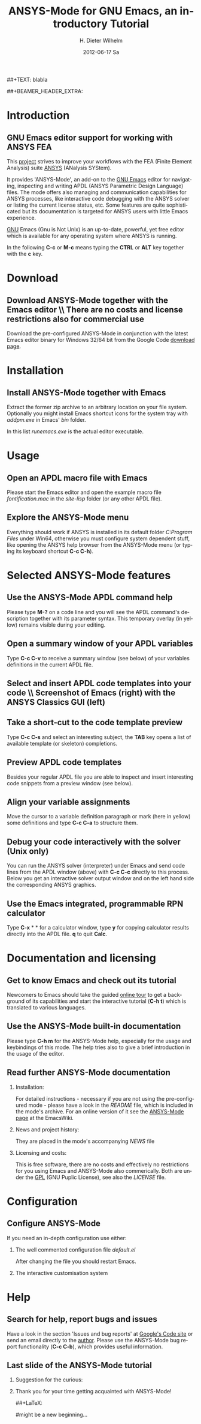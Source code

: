 #+TITLE:      *ANSYS-Mode* for GNU Emacs, an introductory *Tutorial*
#+AUTHOR:    H. Dieter Wilhelm
#+EMAIL:     dieter@duenenhof-wilhelm.de
#+DATE:      2012-06-17 Sa
##+TEXT: blabla
#+DESCRIPTION: GNU Emacs Editor support for working with ANSYS FEA.
#+KEYWORDS: Emacs ANSYS FEA
#+LANGUAGE:  en
#+OPTIONS:   H:2 num:nil toc:1 \n:nil @:t ::t |:t ^:nil -:t f:t *:t <:t email:t
#+OPTIONS:   TeX:t LaTeX:t skip:nil d:nil todo:t pri:nil tags:not-in-toc
#+INFOJS_OPT: view:nil toc:nil ltoc:t mouse:underline buttons:0 path:http://orgmode.org/org-info.js
#+LaTeX_CLASS: beamer
#+LaTeX_CLASS_OPTIONS: [presentation,colorlinks,t]
##+BEAMER_HEADER_EXTRA: \beamertemplatenavigationsymbolsempty
#+BEAMER_HEADER_EXTRA: \setbeamertemplate{footline}[frame number]
#+BEAMER_HEADER_EXTRA: \titlegraphic{\includegraphics[width=5cm]{./ansys+emacs.png}}
#+BEAMER_FRAME_LEVEL: 2
#+EXPORT_SELECT_TAGS: export
#+EXPORT_EXCLUDE_TAGS: noexport
#+LINK_UP:   
#+LINK_HOME: http://code.google.com/p/ansys-mode
#+XSLT:
#+HTML: <img src="ansys+emacs.png" height=150 alt="Gmane">

* Introduction
** GNU Emacs editor support for working with ANSYS FEA

   This [[http://code.google.com/p/ansys-mode/][project]] strives to improve your workflows with the FEA (Finite
   Element Analysis) suite [[http://www.ansys.com][ANSYS]]\texttrademark  (ANalysis SYStem).
#+LaTeX: \\[.2cm]
   It provides 'ANSYS-Mode', an add-on to the [[http://www.gnu.org/software/emacs/][GNU Emacs]] editor for
   navigating, inspecting and writing APDL (ANSYS Parametric Design
   Language) files.  The mode offers also managing and communication
   capabilities for ANSYS processes, like interactive code debugging
   with the ANSYS solver or listing the current license status, etc.
   Some features are quite sophisticated but its documentation is
   targeted for ANSYS users with little Emacs experience.
#+LaTeX: \\[.2cm]
   [[http://www.gnu.org/home.en.html][GNU]] Emacs (Gnu is Not Unix) is an up-to-date, powerful, yet free
   editor which is available for any operating system where ANSYS is
   running.

#+LaTeX: \\[.5cm]
   In the following *C-c* or *M-c* means typing the *CTRL* or *ALT*
   key together with the *c* key.
  
* Download
** Download ANSYS-Mode together with the Emacs editor \\ There are no costs and license restrictions also for commercial use
  Download the pre-configured ANSYS-Mode in conjunction with the
  latest Emacs editor binary for Windows 32/64 bit from the Google
  Code [[http://code.google.com/p/ansys-mode/downloads/list][download page]].
  
  [[./download.png]]
  
* Installation
** Install ANSYS-Mode together with Emacs
  Extract the former zip archive to an arbitrary location on your file
  system.  Optionally you might install Emacs shortcut icons for the
  system tray with /addpm.exe/ in Emacs' /bin/ folder.

#+ATTR_LaTeX: width=11cm
  [[./emacs_bin_folder.png]]

 In this list /runemacs.exe/ is the actual editor executable.

* Usage
** Open an APDL macro file with Emacs
  Please start the Emacs editor and open the example macro file
  /fontification.mac/ in the /site-lisp/ folder (or any other APDL
  file).

#+ATTR_LaTeX: height=7.5cm
  [[./find_file_dialog.png]]

** Explore the ANSYS-Mode menu
  Everything should work if ANSYS is installed in its default folder
  /C:Program Files/ under Win64, otherwise you must configure system
  dependent stuff, like opening the ANSYS help browser from the ANSYS-Mode
  menu (or typing its keyboard shortcut *C-c C-h*).

#+ATTR_LaTeX: height=7.5cm
  [[./ansys_menu.png]]

* Selected ANSYS-Mode features  
** Use the ANSYS-Mode APDL command help
  Please type *M-?* on a code line and you will see the APDL
  command's description together with its parameter syntax.
  This temporary overlay (in yellow) remains visible during your editing.
  
#+ATTR_LaTeX: height=7.5cm
  [[./parameter_help.png]]
  
** Open a summary window of your APDL variables
  Type *C-c C-v* to receive a summary window (see below) of your variables
  definitions in the current APDL file.

#+ATTR_LaTeX: height=7.5cm
  [[./variable_buffer.png]]

** Select and insert APDL code templates into your code \\ Screenshot of Emacs (right) with the ANSYS Classics GUI (left)

#+ATTR_LaTeX: height=8cm
   [[./template_menu.png]]

** Take a short-cut to the code template preview
   Type *C-c C-s* and select an interesting subject, the *TAB* key
   opens a list of available template (or skeleton) completions.

#+ATTR_LaTeX: height=7.5cm
   [[./template_selection.png]]

** Preview APDL code templates
   Besides your regular APDL file you are able to inspect and insert
   interesting code snippets from a preview window (see below).

#+ATTR_LaTeX: height=7.5cm
   [[./template.png]]

** Align your variable assignments
  Move the cursor to a variable definition paragraph or mark (here in
  yellow) some definitions and type *C-c C-a* to structure them.

#+ATTR_LaTeX: height=7.5cm
  [[./alignment.png]]

** Debug your code interactively with the solver (Unix only)
   You can run the ANSYS solver (interpreter) under Emacs and send
   code lines from the APDL window (above) with *C-c C-c* directly to
   this process. Below you get an interactive solver output window and
   on the left hand side the corresponding ANSYS graphics.

#+ATTR_LaTeX: height=6.4cm
  [[./process.png]]

** Use the Emacs integrated, programmable RPN calculator  
   Type *C-x* * * for a calculator window, type *y* for copying
   calculator results directly into the APDL file. *q* to quit *Calc*.

#+ATTR_LaTeX: height=7.5cm
  [[./calculator.png]]

* Documentation and licensing

** Get to know Emacs and check out its tutorial
  Newcomers to Emacs should take the guided [[http://www.gnu.org/software/emacs/tour/][online tour]] to get a
  background of its capabilities and start the interactive tutorial (*C-h t*)
  which is translated to various languages.

#+ATTR_LaTeX: height=7.5cm
  [[./emacs_tutorial.png]]

** Use the ANSYS-Mode built-in documentation
   Please type *C-h m* for the ANSYS-Mode help, especially for the
   usage and keybindings of this mode. The help tries also to give a
   brief introduction in the usage of the editor.

#+ATTR_LaTeX: height=7.5cm
   [[./mode_help.png]]

** Read further ANSYS-Mode documentation

*** Installation:
    For detailed instructions - necessary if you are not using the
    pre-configured mode - please have a look in the /README/ file,
    which is included in the mode's archive. For an online version of
    it see the [[http://www.emacswiki.org/emacs/AnsysMode][ANSYS-Mode page]] at the EmacsWiki.
    
*** News and project history:
    They are placed in the mode's accompanying /NEWS/ file

*** Licensing and costs:
    This is free software, there are no costs and effectively no
    restrictions for you using Emacs and ANSYS-Mode also commerically.
    Both are under the [[http://www.gnu.org/licenses/gpl-3.0.en.html][GPL]] (GNU Puplic License), see also the
    /LICENSE/ file.
    
* Configuration

** Configure ANSYS-Mode
    If you need an in-depth configuration use either:
*** The well commented configuration file /default.el/

          :PROPERTIES:
          :BEAMER_env: block
          :BEAMER_envargs: C[T]
          :BEAMER_col: 0.5
          :END:
#+ATTR_LaTeX: width=5.5cm
  [[./default_el.png]]

 After changing the file you should restart Emacs. 
*** The interactive customisation system
          :PROPERTIES:
          :BEAMER_env: block
          :BEAMER_envargs: <2->
          :BEAMER_envargs: C[T]
          :BEAMER_col: 0.5
          :END:
#+ATTR_LaTeX: width=5.5cm
    [[./customisation_system.png]]
* Help
** Search for help, report bugs and issues
  Have a look in the section 'Issues and bug reports'
  at [[http://code.google.com/p/ansys-mode/issues/list][Google's Code site]] or send an email directly to the [[mailto:dieter@duenenhof-wilhelm.de][author]].  Please use the
  ANSYS-Mode bug report functionality (*C-c C-b*), which provides useful
  information.

#+ATTR_LaTeX: height=7.5cm
  [[./bug_report.png]]

** Last slide of the ANSYS-Mode tutorial
***  Suggestion for the curious:
         :PROPERTIES:
         :BEAMER_env: block
 #        :BEAMER_envargs: <1>
         :BEAMER_envargs: C[c]
         :BEAMER_col: 0.5
         :END:

#+ATTR_LaTeX: width=5.5cm
#   ,angle=90
   [[./gnu_emacs.png]]

*** Thank you for your time getting acquainted with ANSYS-Mode!
         :PROPERTIES:
         :BEAMER_env: block
         :BEAMER_envargs: <2>
         :BEAMER_envargs: C[t]
         :BEAMER_col: 0.5
         :END:
##+LaTeX: \transdissolve<2>

#might be a new beginning...


# * This is the first structural section

# ** Frame 1 \\ with a subtitle
# *** Thanks to Eric Fraga                                      :BMCOL:B_block:
#          :PROPERTIES:
#          :BEAMER_env: block
#          :BEAMER_envargs: C[t]
#          :BEAMER_col: 0.5
#          :END:
#          for the first viable beamer setup in Org
# *** Thanks to everyone else                                   :BMCOL:B_block:
#          :PROPERTIES:
#          :BEAMER_col: 0.5
#          :BEAMER_env: block
#          :BEAMER_envargs: <2->
#          :END:
#          for contributing to the discussion
# **** This will be formatted as a beamer note                  :B_note:
# ** Frame 2 \\ where we will not use columns
# *** Request                                                   :B_block:
#          Please test this stuff!
#          :PROPERTIES:
#          :BEAMER_env: block
#          :END:
    
